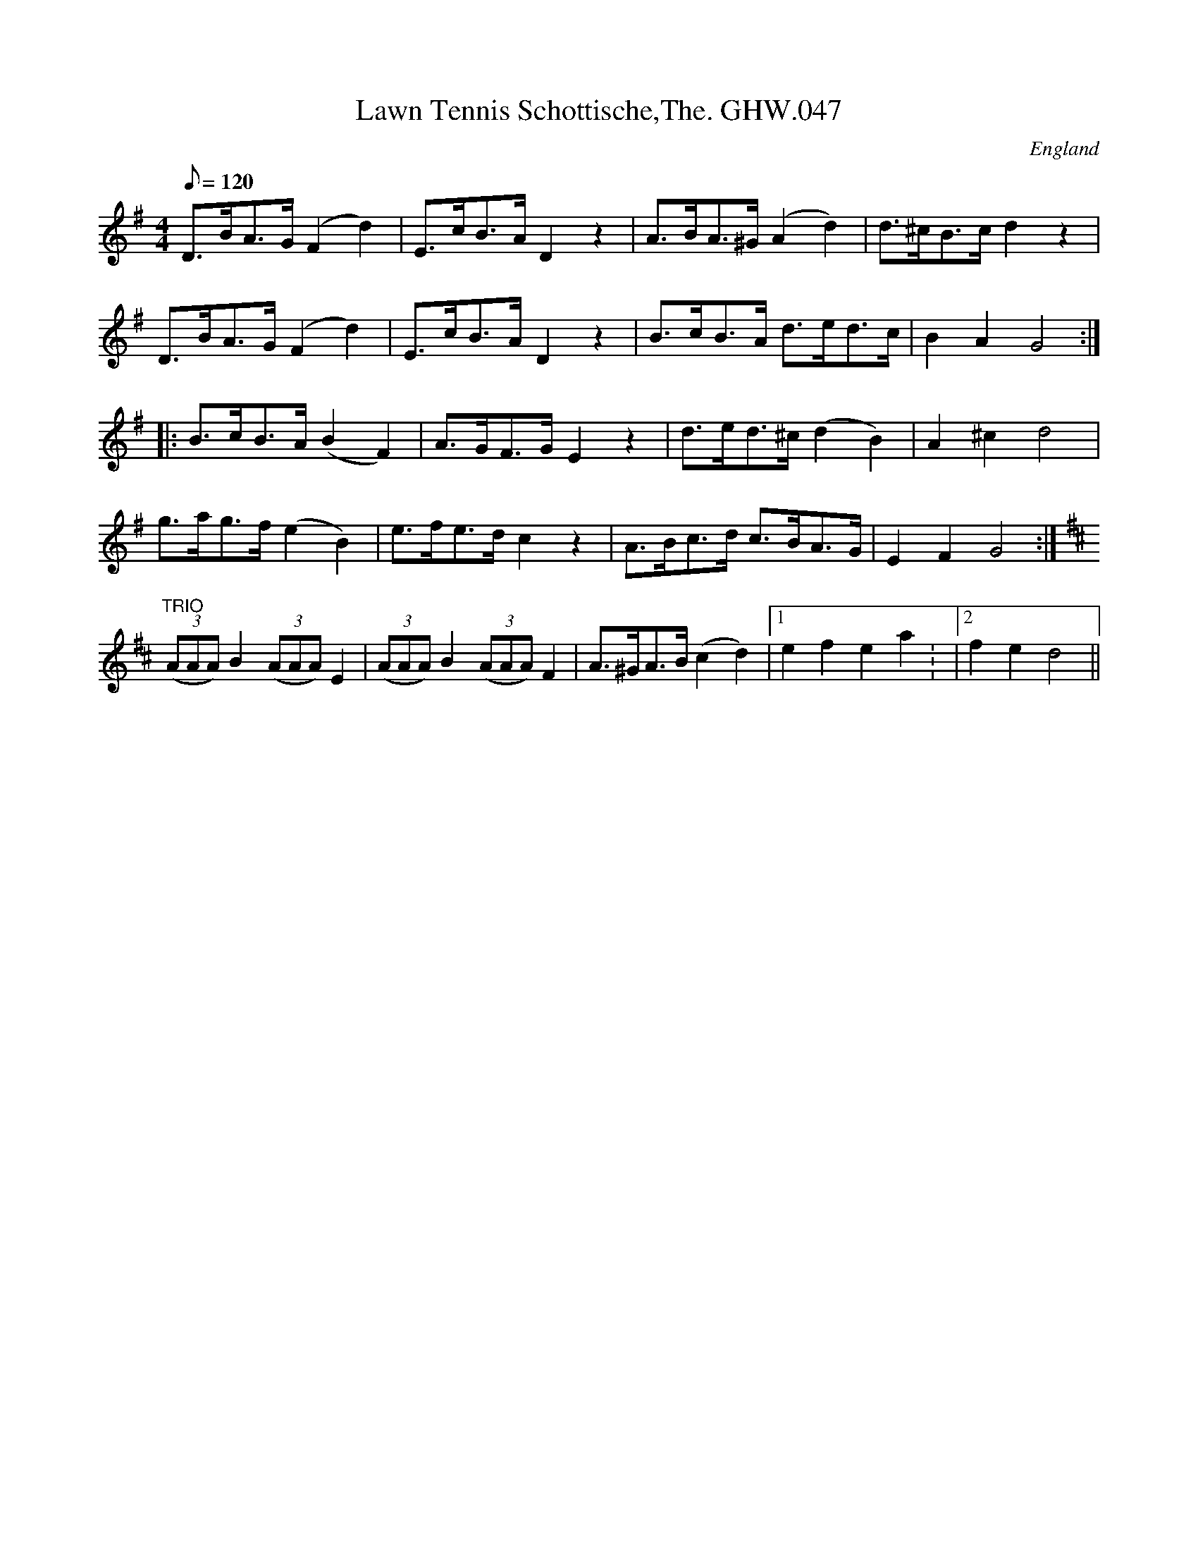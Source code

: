 X: 9
T:Lawn Tennis Schottische,The. GHW.047
M:4/4
L:1/8
Q:120
S:George H.Watson,MS,Swanton Abbott,Norfolk,1850-1880
R:Schottische
O:England
A:Norfolk
N:Sign at start, Fine at end of A part, DC at end of B part,  Trio at
N:start of C part. DC and Sign at end of 2 time bar of C part
Z:vmp.Taz Tarry (tradtunes 2002-10-20)
K:G
D>BA>G (F2d2)|E>cB>A D2 z2|A>BA>^G (A2 d2)|d>^cB>c d2 z2|!
D>BA>G (F2d2)|E>cB>A D2 z2|B>cB>A d>ed>c|B2A2G4:|!
|:B>cB>A (B2F2)|A>GF>G E2 z2|d>ed>^c (d2B2)|A2 ^c2 d4|!
g>ag>f (e2B2)|e>fe>dc2 z2|A>Bc>d c>BA>G|E2F2 G4:|!
K:D
"TRIO"((3AAA) B2 ((3AAA) E2|((3AAA) B2 ((3AAA) F2|A>^GA>B (c2d2)|1
e2f2e2a2:
|2
f2e2d4||
